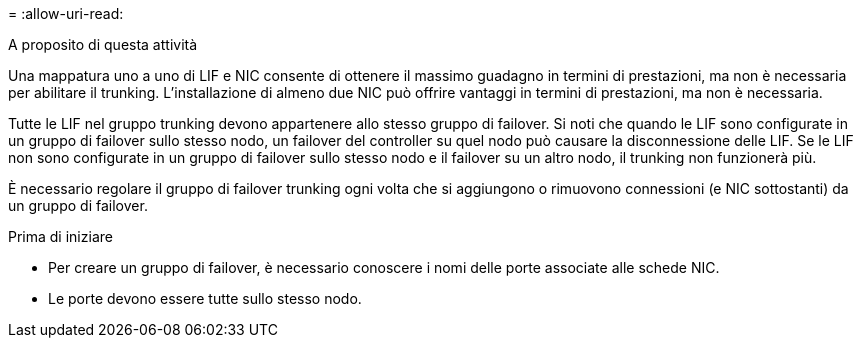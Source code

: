 = 
:allow-uri-read: 


.A proposito di questa attività
Una mappatura uno a uno di LIF e NIC consente di ottenere il massimo guadagno in termini di prestazioni, ma non è necessaria per abilitare il trunking. L'installazione di almeno due NIC può offrire vantaggi in termini di prestazioni, ma non è necessaria.

Tutte le LIF nel gruppo trunking devono appartenere allo stesso gruppo di failover. Si noti che quando le LIF sono configurate in un gruppo di failover sullo stesso nodo, un failover del controller su quel nodo può causare la disconnessione delle LIF. Se le LIF non sono configurate in un gruppo di failover sullo stesso nodo e il failover su un altro nodo, il trunking non funzionerà più.

È necessario regolare il gruppo di failover trunking ogni volta che si aggiungono o rimuovono connessioni (e NIC sottostanti) da un gruppo di failover.

.Prima di iniziare
* Per creare un gruppo di failover, è necessario conoscere i nomi delle porte associate alle schede NIC.
* Le porte devono essere tutte sullo stesso nodo.

